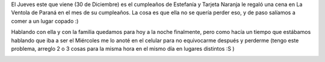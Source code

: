 .. link:
.. description:
.. tags: general
.. date: 2010/12/28 12:35:03
.. title: Mi celular tiene 25 horas
.. slug: mi-celular-tiene-25-horas

El Jueves este que viene (30 de Diciembre) es el cumpleaños de Estefanía
y Tarjeta Naranja le regaló una cena en La Ventola de Paraná en el mes
de su cumpleaños. La cosa es que ella no se quería perder eso, y de paso
salíamos a comer a un lugar copado :)

Hablando con ella y con la familia quedamos para hoy a la noche
finalmente, pero como hacía un tiempo que estábamos hablando que iba a
ser el Miércoles me lo anoté en el celular para no equivocarme después y
perderme (tengo este problema, arreglo 2 o 3 cosas para la misma hora en
el mismo día en lugares distintos :S )

|image0|

.. |image0| image:: http://humitos.files.wordpress.com/2010/12/pc282036.jpg?w=225
   :target: http://humitos.files.wordpress.com/2010/12/pc282036.jpg
